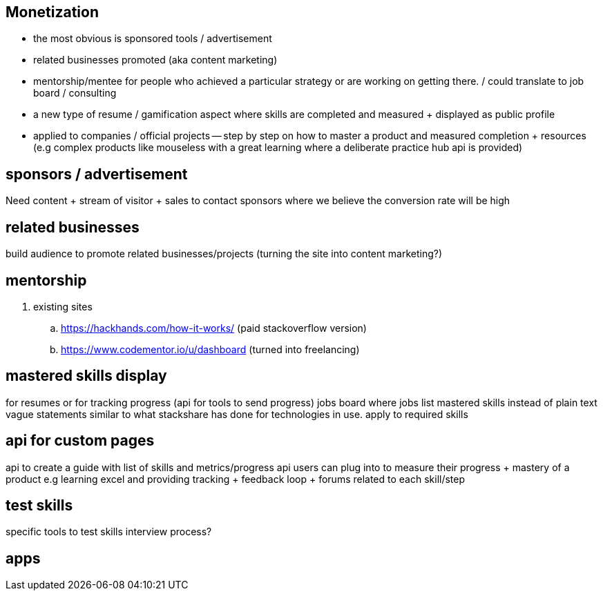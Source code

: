 
== Monetization


- the most obvious is sponsored tools / advertisement
- related businesses promoted (aka content marketing)
- mentorship/mentee for people who achieved a particular strategy or are working on getting there. / could translate to job board / consulting
- a new type of resume / gamification aspect where skills are completed and measured + displayed as public profile
- applied to companies / official projects -- step by step on how to master a product and measured completion + resources (e.g complex products like mouseless with a great learning where a deliberate practice hub api is provided)


== sponsors / advertisement

Need content + stream of visitor + sales to contact sponsors where we believe the conversion rate will be high

== related businesses

build audience to promote related businesses/projects (turning the site into content marketing?)

== mentorship

. existing sites
.. https://hackhands.com/how-it-works/ (paid stackoverflow version)
.. https://www.codementor.io/u/dashboard (turned into freelancing)

== mastered skills display

for resumes or for tracking progress (api for tools to send progress)
jobs board where jobs list mastered skills instead of plain text vague statements
similar to what stackshare has done for  technologies in use. apply to required skills 

== api for custom pages 

api to create a guide with list of skills and metrics/progress api users can plug into to measure their progress + mastery of a product
e.g learning excel and providing tracking + feedback loop + forums related to each skill/step


== test skills

specific tools to test skills 
interview process?

== apps


